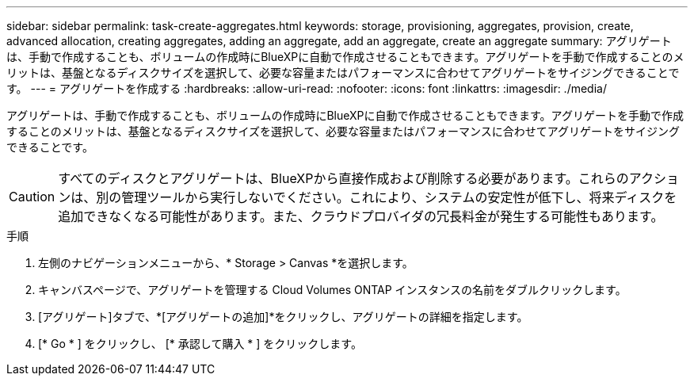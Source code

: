 ---
sidebar: sidebar 
permalink: task-create-aggregates.html 
keywords: storage, provisioning, aggregates, provision, create, advanced allocation, creating aggregates, adding an aggregate, add an aggregate, create an aggregate 
summary: アグリゲートは、手動で作成することも、ボリュームの作成時にBlueXPに自動で作成させることもできます。アグリゲートを手動で作成することのメリットは、基盤となるディスクサイズを選択して、必要な容量またはパフォーマンスに合わせてアグリゲートをサイジングできることです。 
---
= アグリゲートを作成する
:hardbreaks:
:allow-uri-read: 
:nofooter: 
:icons: font
:linkattrs: 
:imagesdir: ./media/


[role="lead"]
アグリゲートは、手動で作成することも、ボリュームの作成時にBlueXPに自動で作成させることもできます。アグリゲートを手動で作成することのメリットは、基盤となるディスクサイズを選択して、必要な容量またはパフォーマンスに合わせてアグリゲートをサイジングできることです。


CAUTION: すべてのディスクとアグリゲートは、BlueXPから直接作成および削除する必要があります。これらのアクションは、別の管理ツールから実行しないでください。これにより、システムの安定性が低下し、将来ディスクを追加できなくなる可能性があります。また、クラウドプロバイダの冗長料金が発生する可能性もあります。

.手順
. 左側のナビゲーションメニューから、* Storage > Canvas *を選択します。
. キャンバスページで、アグリゲートを管理する Cloud Volumes ONTAP インスタンスの名前をダブルクリックします。
. [アグリゲート]タブで、*[アグリゲートの追加]*をクリックし、アグリゲートの詳細を指定します。
+
[role="tabbed-block"]
====
ifdef::aws[]

.AWS
--
** ディスクタイプとディスクサイズの選択を求めるメッセージが表示された場合は、を参照してください link:task-planning-your-config.html["AWSでCloud Volumes ONTAP 構成を計画"]。
** アグリゲートの容量のサイズを入力するように求められたら、Amazon EBS Elastic Volumes機能をサポートする構成でアグリゲートを作成します。次のスクリーンショットは、GP3ディスクで構成される新しいアグリゲートの例を示しています。
+
image:screenshot-aggregate-size-ev.png["GP3ディスクのアグリゲートディスク画面のスクリーンショット。TiBでアグリゲートサイズを入力します。"]

+
link:concept-aws-elastic-volumes.html["Elastic Volumesのサポートに関する詳細情報"]。



--
endif::aws[]

ifdef::azure[]

.Azure
--
ディスクの種類とサイズについては、を参照してください link:task-planning-your-config-azure.html["AzureでCloud Volumes ONTAP 構成を計画"]。

--
endif::azure[]

ifdef::gcp[]

.Google Cloud
--
ディスクの種類とサイズについては、を参照してください link:task-planning-your-config-gcp.html["Google CloudでCloud Volumes ONTAP 構成を計画する"]。

--
endif::gcp[]

====
. [* Go * ] をクリックし、 [* 承認して購入 * ] をクリックします。

